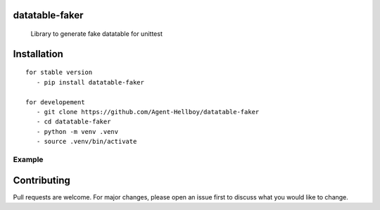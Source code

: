 datatable-faker
================

    Library to generate fake datatable for unittest 

.. image:: https://img.shields.io/pypi/v/datatable-faker
   :target: https://pypi.python.org/pypi/datatable-faker/

.. image:: https://github.com/Agent-Hellboy/datatable-faker/actions/workflows/python-publish.yml/badge.svg
    :target: https://github.com/Agent-Hellboy/datatable-faker/

.. image:: https://img.shields.io/pypi/pyversions/datatable-faker.svg
   :target: https://pypi.python.org/pypi/datatable-faker/

.. image:: https://img.shields.io/pypi/l/datatable-faker.svg
   :target: https://pypi.python.org/pypi/datatable-faker/

.. image:: https://pepy.tech/badge/datatable-faker
   :target: https://pepy.tech/project/datatable-faker

.. image:: https://img.shields.io/pypi/format/datatable-faker.svg
   :target: https://pypi.python.org/pypi/datatable-faker/


Installation
============

::

   for stable version
      - pip install datatable-faker

   for developement
      - git clone https://github.com/Agent-Hellboy/datatable-faker
      - cd datatable-faker
      - python -m venv .venv
      - source .venv/bin/activate
      

Example
-------



.. code:: py
    from dataclasses import dataclass

    @dataclass()
    class Heartbeat:
        serialNumber: str
        cbsdId: str
        grantId: str
        grantState: str
        carrier: int
        maxEirp: int

    from datatable_faker import generate_fake_data

    fake_data = generate_fake_data(Heartbeat)
    print(fake_data)
    
    Heartbeat(serialNumber='economic', cbsdId='pull', grantId='save', grantState='same', carrier=729, maxEirp=1792)

Contributing
============

Pull requests are welcome. For major changes, please open an issue first
to discuss what you would like to change.
